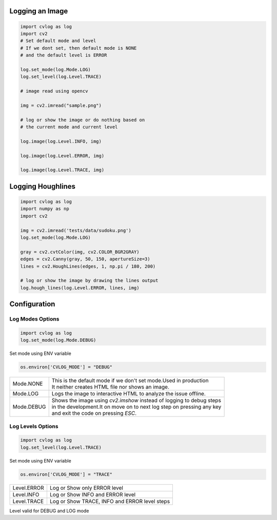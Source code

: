 Logging an Image
================

.. code-block:: python

    import cvlog as log
    import cv2
    # Set default mode and level
    # If we dont set, then default mode is NONE
    # and the default level is ERROR

    log.set_mode(log.Mode.LOG)
    log.set_level(log.Level.TRACE)

    # image read using opencv

    img = cv2.imread("sample.png")

    # log or show the image or do nothing based on
    # the current mode and current level

    log.image(log.Level.INFO, img)

    log.image(log.Level.ERROR, img)

    log.image(log.Level.TRACE, img)

Logging Houghlines
==================

.. code-block:: python

    import cvlog as log
    import numpy as np
    import cv2

    img = cv2.imread('tests/data/sudoku.png')
    log.set_mode(log.Mode.LOG)

    gray = cv2.cvtColor(img, cv2.COLOR_BGR2GRAY)
    edges = cv2.Canny(gray, 50, 150, apertureSize=3)
    lines = cv2.HoughLines(edges, 1, np.pi / 180, 200)

    # log or show the image by drawing the lines output
    log.hough_lines(log.Level.ERROR, lines, img)


Configuration
=============

Log Modes Options
#################

.. code-block:: python

    import cvlog as log
    log.set_mode(log.Mode.DEBUG)

Set mode using ENV variable

.. code-block:: python

    os.environ['CVLOG_MODE'] = "DEBUG"


+------------+------------------------------------------------------------------------+
| Mode.NONE  | | This is the default mode if we don't set mode.Used in production     |
|            | | It neither creates HTML file nor shows an image.                     |
+------------+------------------------------------------------------------------------+
| Mode.LOG   | Logs the image to interactive HTML to analyze the issue offline.       |
+------------+------------------------------------------------------------------------+
| Mode.DEBUG | | Shows the image using `cv2.imshow` instead of logging to debug steps |
|            | | in the development.It on move on to next log step on pressing any key|
|            | | and exit the code on pressing `ESC`.                                 |
+------------+------------------------------------------------------------------------+


Log Levels Options
##################

.. code-block:: python

    import cvlog as log
    log.set_level(log.Level.TRACE)

Set mode using ENV variable

.. code-block:: python

    os.environ['CVLOG_MODE'] = "TRACE"

+-------------+------------------------------------------------+
| Level.ERROR | Log or Show only ERROR level                   |
+-------------+------------------------------------------------+
| Level.INFO  | Log or Show INFO and ERROR level               |
+-------------+------------------------------------------------+
| Level.TRACE | Log or Show TRACE, INFO and ERROR level steps  |
+-------------+------------------------------------------------+

Level valid for DEBUG and LOG mode
